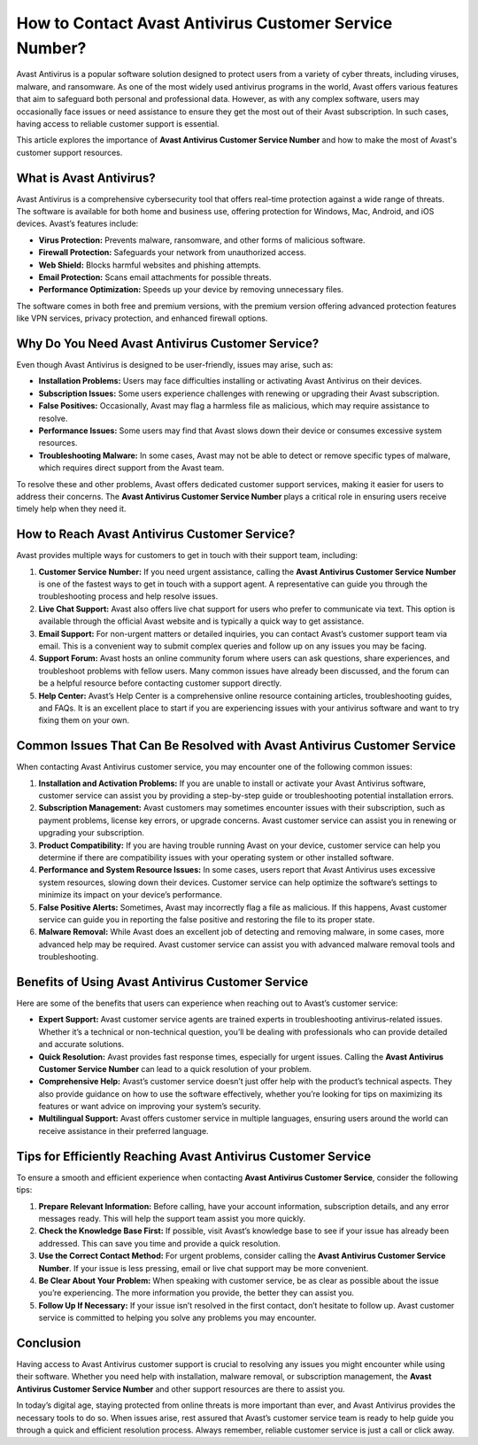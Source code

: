How to Contact Avast Antivirus Customer Service Number?
======================================


Avast Antivirus is a popular software solution designed to protect users from a variety of cyber threats, including viruses, malware, and ransomware. As one of the most widely used antivirus programs in the world, Avast offers various features that aim to safeguard both personal and professional data. However, as with any complex software, users may occasionally face issues or need assistance to ensure they get the most out of their Avast subscription. In such cases, having access to reliable customer support is essential.

This article explores the importance of **Avast Antivirus Customer Service Number** and how to make the most of Avast's customer support resources.

  
.. image:: service.gif
   :alt: My Project Logo
   :width: 400px
   :align: center
   :target: https://getchatsupport.live/

**What is Avast Antivirus?**
--------------------------------

Avast Antivirus is a comprehensive cybersecurity tool that offers real-time protection against a wide range of threats. The software is available for both home and business use, offering protection for Windows, Mac, Android, and iOS devices. Avast’s features include:

- **Virus Protection:** Prevents malware, ransomware, and other forms of malicious software.
- **Firewall Protection:** Safeguards your network from unauthorized access.
- **Web Shield:** Blocks harmful websites and phishing attempts.
- **Email Protection:** Scans email attachments for possible threats.
- **Performance Optimization:** Speeds up your device by removing unnecessary files.

The software comes in both free and premium versions, with the premium version offering advanced protection features like VPN services, privacy protection, and enhanced firewall options.

**Why Do You Need Avast Antivirus Customer Service?**
---------------------------------------------------

Even though Avast Antivirus is designed to be user-friendly, issues may arise, such as:

- **Installation Problems:** Users may face difficulties installing or activating Avast Antivirus on their devices.
- **Subscription Issues:** Some users experience challenges with renewing or upgrading their Avast subscription.
- **False Positives:** Occasionally, Avast may flag a harmless file as malicious, which may require assistance to resolve.
- **Performance Issues:** Some users may find that Avast slows down their device or consumes excessive system resources.
- **Troubleshooting Malware:** In some cases, Avast may not be able to detect or remove specific types of malware, which requires direct support from the Avast team.

To resolve these and other problems, Avast offers dedicated customer support services, making it easier for users to address their concerns. The **Avast Antivirus Customer Service Number** plays a critical role in ensuring users receive timely help when they need it.

**How to Reach Avast Antivirus Customer Service?**
-------------------------------------------------

Avast provides multiple ways for customers to get in touch with their support team, including:

1. **Customer Service Number:**
   If you need urgent assistance, calling the **Avast Antivirus Customer Service Number** is one of the fastest ways to get in touch with a support agent. A representative can guide you through the troubleshooting process and help resolve issues.

2. **Live Chat Support:**
   Avast also offers live chat support for users who prefer to communicate via text. This option is available through the official Avast website and is typically a quick way to get assistance.

3. **Email Support:**
   For non-urgent matters or detailed inquiries, you can contact Avast’s customer support team via email. This is a convenient way to submit complex queries and follow up on any issues you may be facing.

4. **Support Forum:**
   Avast hosts an online community forum where users can ask questions, share experiences, and troubleshoot problems with fellow users. Many common issues have already been discussed, and the forum can be a helpful resource before contacting customer support directly.

5. **Help Center:**
   Avast’s Help Center is a comprehensive online resource containing articles, troubleshooting guides, and FAQs. It is an excellent place to start if you are experiencing issues with your antivirus software and want to try fixing them on your own.

**Common Issues That Can Be Resolved with Avast Antivirus Customer Service**
--------------------------------------------------------------------------

When contacting Avast Antivirus customer service, you may encounter one of the following common issues:

1. **Installation and Activation Problems:**
   If you are unable to install or activate your Avast Antivirus software, customer service can assist you by providing a step-by-step guide or troubleshooting potential installation errors.

2. **Subscription Management:**
   Avast customers may sometimes encounter issues with their subscription, such as payment problems, license key errors, or upgrade concerns. Avast customer service can assist you in renewing or upgrading your subscription.

3. **Product Compatibility:**
   If you are having trouble running Avast on your device, customer service can help you determine if there are compatibility issues with your operating system or other installed software.

4. **Performance and System Resource Issues:**
   In some cases, users report that Avast Antivirus uses excessive system resources, slowing down their devices. Customer service can help optimize the software’s settings to minimize its impact on your device’s performance.

5. **False Positive Alerts:**
   Sometimes, Avast may incorrectly flag a file as malicious. If this happens, Avast customer service can guide you in reporting the false positive and restoring the file to its proper state.

6. **Malware Removal:**
   While Avast does an excellent job of detecting and removing malware, in some cases, more advanced help may be required. Avast customer service can assist you with advanced malware removal tools and troubleshooting.

**Benefits of Using Avast Antivirus Customer Service**
------------------------------------------------------

Here are some of the benefits that users can experience when reaching out to Avast’s customer service:

- **Expert Support:**
  Avast customer service agents are trained experts in troubleshooting antivirus-related issues. Whether it’s a technical or non-technical question, you’ll be dealing with professionals who can provide detailed and accurate solutions.
  
- **Quick Resolution:**
  Avast provides fast response times, especially for urgent issues. Calling the **Avast Antivirus Customer Service Number** can lead to a quick resolution of your problem.

- **Comprehensive Help:**
  Avast’s customer service doesn’t just offer help with the product’s technical aspects. They also provide guidance on how to use the software effectively, whether you’re looking for tips on maximizing its features or want advice on improving your system’s security.

- **Multilingual Support:**
  Avast offers customer service in multiple languages, ensuring users around the world can receive assistance in their preferred language.

**Tips for Efficiently Reaching Avast Antivirus Customer Service**
-----------------------------------------------------------------

To ensure a smooth and efficient experience when contacting **Avast Antivirus Customer Service**, consider the following tips:

1. **Prepare Relevant Information:**
   Before calling, have your account information, subscription details, and any error messages ready. This will help the support team assist you more quickly.

2. **Check the Knowledge Base First:**
   If possible, visit Avast’s knowledge base to see if your issue has already been addressed. This can save you time and provide a quick resolution.

3. **Use the Correct Contact Method:**
   For urgent problems, consider calling the **Avast Antivirus Customer Service Number**. If your issue is less pressing, email or live chat support may be more convenient.

4. **Be Clear About Your Problem:**
   When speaking with customer service, be as clear as possible about the issue you’re experiencing. The more information you provide, the better they can assist you.

5. **Follow Up If Necessary:**
   If your issue isn’t resolved in the first contact, don’t hesitate to follow up. Avast customer service is committed to helping you solve any problems you may encounter.

**Conclusion**
--------------

Having access to Avast Antivirus customer support is crucial to resolving any issues you might encounter while using their software. Whether you need help with installation, malware removal, or subscription management, the **Avast Antivirus Customer Service Number** and other support resources are there to assist you.

In today’s digital age, staying protected from online threats is more important than ever, and Avast Antivirus provides the necessary tools to do so. When issues arise, rest assured that Avast’s customer service team is ready to help guide you through a quick and efficient resolution process. Always remember, reliable customer service is just a call or click away.

